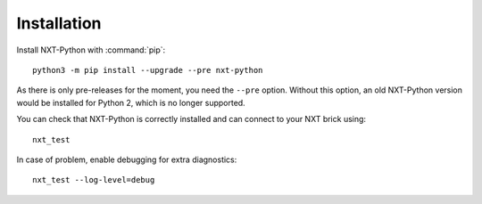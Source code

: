 Installation
============

Install NXT-Python with :command:`pip`::

    python3 -m pip install --upgrade --pre nxt-python

As there is only pre-releases for the moment, you need the ``--pre`` option.
Without this option, an old NXT-Python version would be installed for
Python 2, which is no longer supported.

You can check that NXT-Python is correctly installed and can connect to your
NXT brick using::

    nxt_test

In case of problem, enable debugging for extra diagnostics::

    nxt_test --log-level=debug
